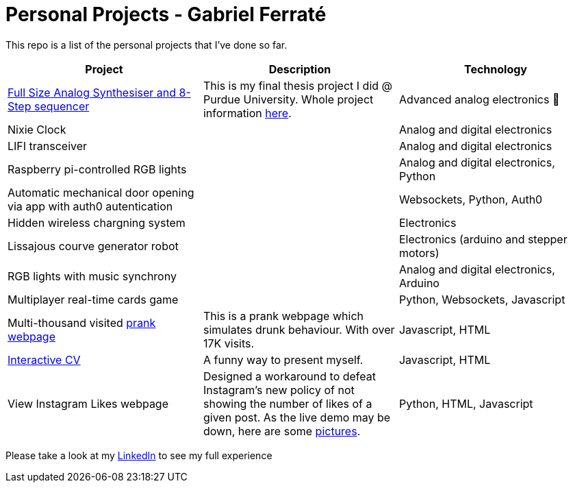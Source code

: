 # Personal Projects - Gabriel Ferraté 

This repo is a list of the personal projects that I've done so far.

|===
| Project | Description | Technology

| https://www.youtube.com/watch?v=xIo1AV4bAkE[Full Size Analog Synthesiser and 8-Step sequencer]
| This is my final thesis project I did @ Purdue University. Whole project information https://upcommons.upc.edu/handle/2117/132157[here].
| Advanced analog electronics 🎹

| Nixie Clock
| 
| Analog and digital electronics

| LIFI transceiver
| 
| Analog and digital electronics

| Raspberry pi-controlled RGB lights
| 
| Analog and digital electronics, Python

| Automatic mechanical door opening via app with auth0 autentication
| 
| Websockets, Python, Auth0

| Hidden wireless chargning system
| 
| Electronics

| Lissajous courve generator robot
| 
| Electronics (arduino and stepper motors)

| RGB lights with music synchrony
| 
| Analog and digital electronics, Arduino

| Multiplayer real-time cards game
| 
| Python, Websockets, Javascript

| Multi-thousand visited https://www.drunk-translator.com/?lang=eng[prank webpage]
| This is a prank webpage which simulates drunk behaviour. With over 17K visits.
| Javascript, HTML

| https://gferrate.github.io/[Interactive CV]
| A funny way to present myself.
| Javascript, HTML

| View Instagram Likes webpage
| Designed a workaround to defeat Instagram's new policy of not showing the number of likes of a given post. As the live demo may be down, here are some link:instagram_likes[pictures].
| Python, HTML, Javascript

|===

Please take a look at my https://www.linkedin.com/in/gabriel-ferrat%C3%A9-cuartero-7b326a12b/[LinkedIn] to see my full experience
